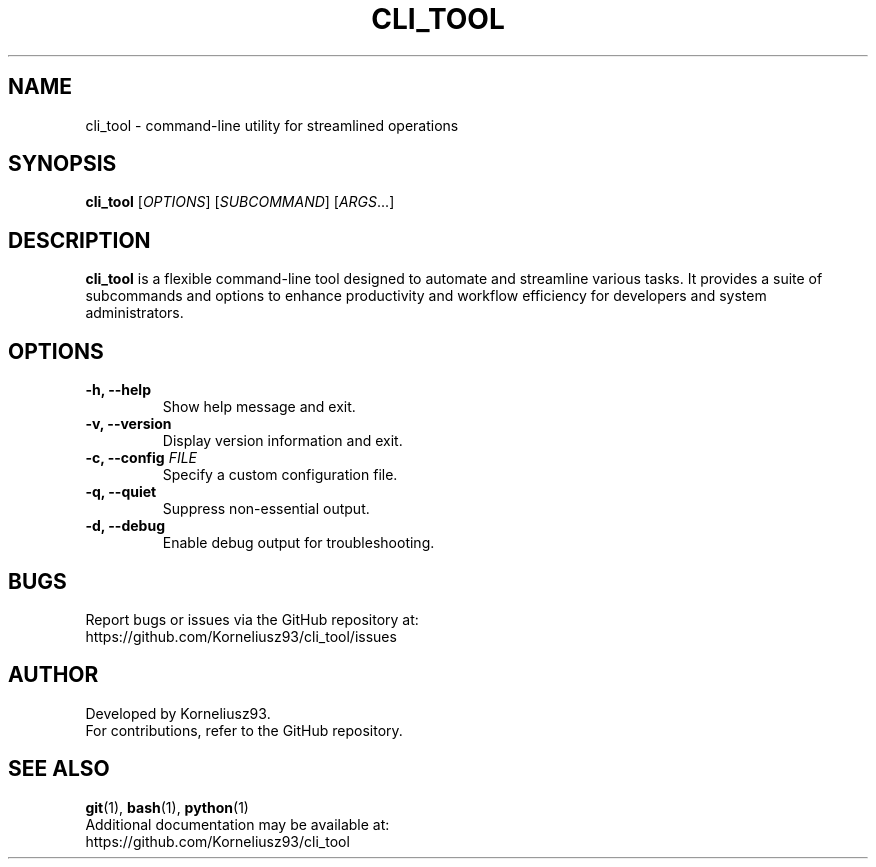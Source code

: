 .TH CLI_TOOL 1 "August 2025" "cli_tool 1.0" "User Commands"
.SH NAME
cli_tool \- command-line utility for streamlined operations
.SH SYNOPSIS
.B cli_tool
[\fIOPTIONS\fR] [\fISUBCOMMAND\fR] [\fIARGS\fR...]
.SH DESCRIPTION
\fBcli_tool\fR is a flexible command-line tool designed to automate and streamline various tasks. It provides a suite of subcommands and options to enhance productivity and workflow efficiency for developers and system administrators.

.SH OPTIONS
.TP
.B \-h, \-\-help
Show help message and exit.
.TP
.B \-v, \-\-version
Display version information and exit.
.TP
.B \-c, \-\-config \fIFILE\fR
Specify a custom configuration file.
.TP
.B \-q, \-\-quiet
Suppress non-essential output.
.TP
.B \-d, \-\-debug
Enable debug output for troubleshooting.

.SH BUGS
Report bugs or issues via the GitHub repository at:
.br
https://github.com/Korneliusz93/cli_tool/issues

.SH AUTHOR
Developed by Korneliusz93.
.br
For contributions, refer to the GitHub repository.

.SH SEE ALSO
.BR git (1),
.BR bash (1),
.BR python (1)
.br
Additional documentation may be available at:
.br
https://github.com/Korneliusz93/cli_tool
